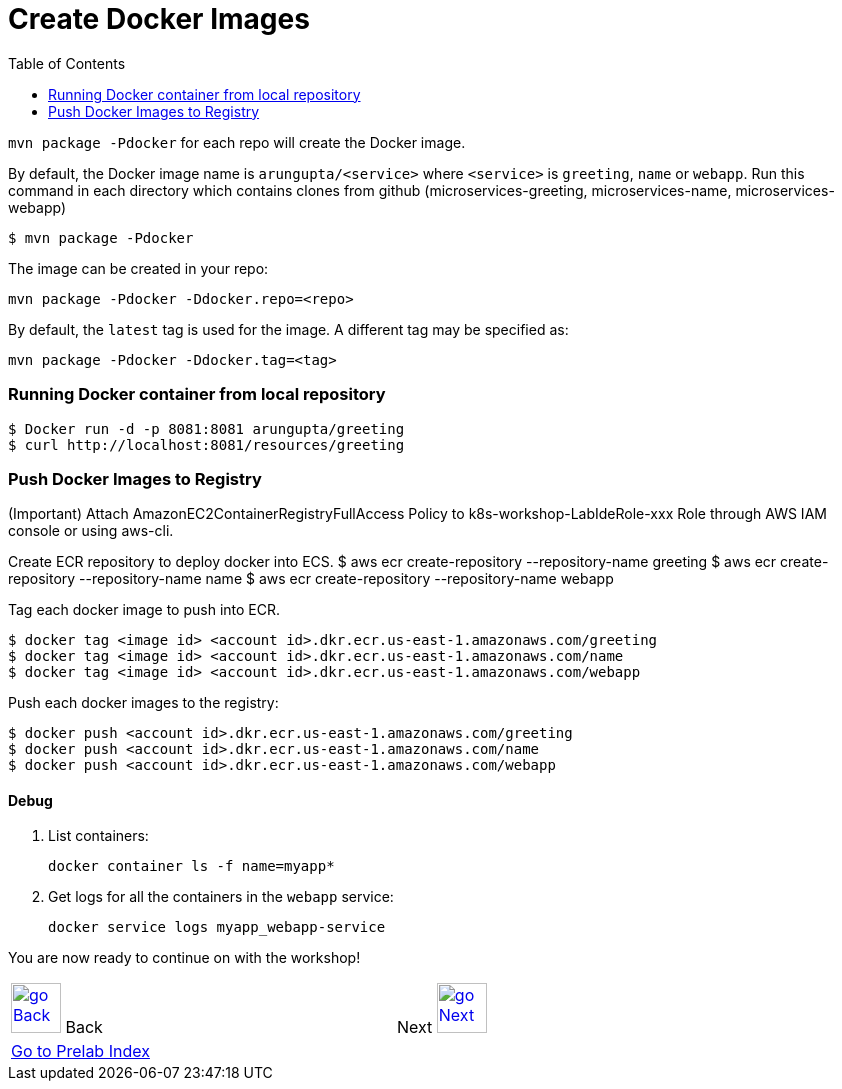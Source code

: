 = Create Docker Images
:toc:
:imagesdir: ../../imgs

`mvn package -Pdocker` for each repo will create the Docker image.

By default, the Docker image name is `arungupta/<service>` where `<service>` is `greeting`, `name` or `webapp`. 
Run this command in each directory which contains clones from github (microservices-greeting, microservices-name, microservices-webapp)

  $ mvn package -Pdocker
  
The image can be created in your repo:

  mvn package -Pdocker -Ddocker.repo=<repo>

By default, the `latest` tag is used for the image. A different tag may be specified as:

  mvn package -Pdocker -Ddocker.tag=<tag>

=== Running Docker container from local repository

  $ Docker run -d -p 8081:8081 arungupta/greeting
  $ curl http://localhost:8081/resources/greeting

=== Push Docker Images to Registry

(Important) Attach AmazonEC2ContainerRegistryFullAccess Policy to k8s-workshop-LabIdeRole-xxx Role through AWS IAM console or using aws-cli. 

Create ECR repository to deploy docker into ECS. 
  $ aws ecr create-repository --repository-name greeting
  $ aws ecr create-repository --repository-name name
  $ aws ecr create-repository --repository-name webapp

Tag each docker image to push into ECR.

  $ docker tag <image id> <account id>.dkr.ecr.us-east-1.amazonaws.com/greeting
  $ docker tag <image id> <account id>.dkr.ecr.us-east-1.amazonaws.com/name
  $ docker tag <image id> <account id>.dkr.ecr.us-east-1.amazonaws.com/webapp

Push each docker images to the registry:

  $ docker push <account id>.dkr.ecr.us-east-1.amazonaws.com/greeting
  $ docker push <account id>.dkr.ecr.us-east-1.amazonaws.com/name
  $ docker push <account id>.dkr.ecr.us-east-1.amazonaws.com/webapp

==== Debug

. List containers:

  docker container ls -f name=myapp*

. Get logs for all the containers in the `webapp` service:

  docker service logs myapp_webapp-service

You are now ready to continue on with the workshop!

[cols="1,1",width="90%"]
|=====
<|image:go-back.png[alt="go Back",link=../000-java-environment,width=50] Back
>|Next image:go-next.png[alt="go Next",link=../002-deploy-options-ecs,width=50]

2+^|link:../readme.adoc[Go to Prelab Index] 
|=====
